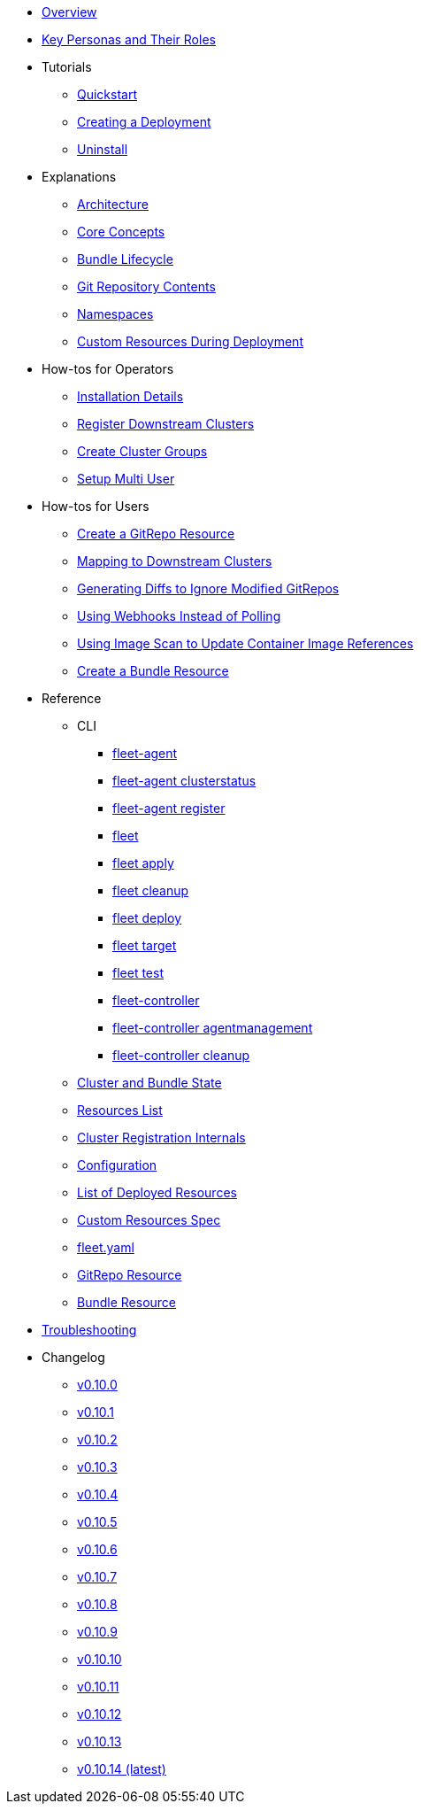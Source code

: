 * xref:index.adoc[Overview]
* xref:persona.adoc[Key Personas and Their Roles]
* Tutorials
** xref:tutorials\quickstart.adoc[Quickstart]
** xref:tutorials\tut-deployment.adoc[Creating a Deployment]
** xref:tutorials\uninstall.adoc[Uninstall]
* Explanations
** xref:explanations\architecture.adoc[Architecture]
** xref:explanations\concepts.adoc[Core Concepts]
** xref:explanations\ref-bundle-stages.adoc[Bundle Lifecycle]
** xref:explanations\gitrepo-content.adoc[Git Repository Contents]
** xref:explanations\namespaces.adoc[Namespaces]
** xref:explanations\resources-during-deployment.adoc[Custom Resources During Deployment]
* How-tos for Operators
** xref:how-tos-for-operators\installation.adoc[Installation Details]
** xref:how-tos-for-operators\cluster-registration.adoc[Register Downstream Clusters]
** xref:how-tos-for-operators\cluster-group.adoc[Create Cluster Groups]
** xref:how-tos-for-operators\multi-user.adoc[Setup Multi User]
* How-tos for Users
** xref:how-tos-for-users\gitrepo-add.adoc[Create a GitRepo Resource]
** xref:how-tos-for-users\gitrepo-targets.adoc[Mapping to Downstream Clusters]
** xref:how-tos-for-users\bundle-diffs.adoc[Generating Diffs to Ignore Modified GitRepos]
** xref:how-tos-for-users\webhook.adoc[Using Webhooks Instead of Polling]
** xref:how-tos-for-users\imagescan.adoc[Using Image Scan to Update Container Image References]
** xref:how-tos-for-users\bundle-add.adoc[Create a Bundle Resource]
* Reference
** CLI
*** xref:reference\cli\fleet-agent\fleet-agent.adoc[fleet-agent]
*** xref:reference\cli\fleet-agent\fleet-agent_clusterstatus.adoc[fleet-agent clusterstatus]
*** xref:reference\cli\fleet-agent\fleet-agent_register.adoc[fleet-agent register]
*** xref:reference\cli\fleet-cli\fleet.adoc[fleet]
*** xref:reference\cli\fleet-cli\fleet_apply.adoc[fleet apply]
*** xref:reference\cli\fleet-cli\fleet_cleanup.adoc[fleet cleanup]
*** xref:reference\cli\fleet-cli\fleet_deploy.adoc[fleet deploy]
*** xref:reference\cli\fleet-cli\fleet_target.adoc[fleet target]
*** xref:reference\cli\fleet-cli\fleet_test.adoc[fleet test]
*** xref:reference\cli\fleet-controller\fleet-controller.adoc[fleet-controller]
*** xref:reference\cli\fleet-controller\fleet-controller_agentmanagement.adoc[fleet-controller agentmanagement]
*** xref:reference\cli\fleet-controller\fleet-controller_cleanup.adoc[fleet-controller cleanup]
** xref:reference\ref-status-fields.adoc[Cluster and Bundle State]
** xref:reference\resources-list.adoc[Resources List]
** xref:reference\ref-registration.adoc[Cluster Registration Internals]
** xref:reference\ref-configuration.adoc[Configuration]
** xref:reference\ref-resources.adoc[List of Deployed Resources]
** xref:reference\ref-crds.adoc[Custom Resources Spec]
** xref:reference\ref-fleet-yaml.adoc[fleet.yaml]
** xref:reference\ref-gitrepo.adoc[GitRepo Resource]
** xref:reference\ref-bundle.adoc[Bundle Resource]
* xref:troubleshooting.adoc[Troubleshooting]
* Changelog
** xref:changelogs\v0.10.0.adoc[v0.10.0]
** xref:changelogs\v0.10.1.adoc[v0.10.1]
** xref:changelogs\v0.10.2.adoc[v0.10.2]
** xref:changelogs\v0.10.3.adoc[v0.10.3]
** xref:changelogs\v0.10.4.adoc[v0.10.4]
** xref:changelogs\v0.10.5.adoc[v0.10.5]
** xref:changelogs\v0.10.6.adoc[v0.10.6]
** xref:changelogs\v0.10.7.adoc[v0.10.7]
** xref:changelogs\v0.10.8.adoc[v0.10.8]
** xref:changelogs\v0.10.9.adoc[v0.10.9]
** xref:changelogs\v0.10.10.adoc[v0.10.10]
** xref:changelogs\v0.10.11.adoc[v0.10.11]
** xref:changelogs\v0.10.12.adoc[v0.10.12]
** xref:changelogs\v0.10.13.adoc[v0.10.13]
** xref:changelogs\v0.10.14.adoc[v0.10.14 (latest)]